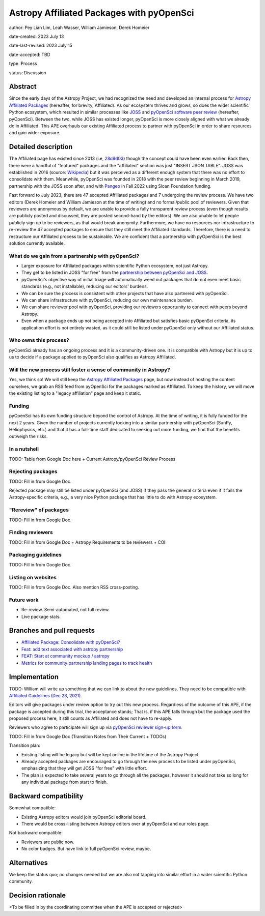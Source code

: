 ******************************************
Astropy Affiliated Packages with pyOpenSci
******************************************

author: Pey Lian Lim, Leah Wasser, William Jamieson, Derek Homeier

date-created: 2023 July 13

date-last-revised: 2023 July 15

date-accepted: TBD

type: Process

status: Discussion


Abstract
========

Since the early days of the Astropy Project, we had recognized the need
and developed an internal process for
`Astropy Affiliated Packages <https://www.astropy.org/affiliated/#affiliated-packages>`_
(hereafter, for brevity, Affiliated).
As our ecosystem thrives and grows, so does the wider scientific Python ecosystem,
which resulted in similar processes like
`JOSS <https://joss.theoj.org/>`_ and
`pyOpenSci software peer review <https://www.pyopensci.org/software-peer-review/about/intro.html>`_
(hereafter, pyOpenSci).
Between the two, while JOSS has existed longer, pyOpenSci is more closely aligned
with what we already do in Affiliated. This APE overhauls our existing Affiliated
process to partner with pyOpenSci in order to share resources and gain wider exposure.


Detailed description
====================

.. This section describes the need for the APE.  It should describe the existing
.. problem that it is trying to solve and why this APE makes the situation better.
.. It should include examples of how the new functionality would be used and
.. perhaps some use cases.

The Affiliated page has existed since 2013 (i.e,
`28d9d03 <https://github.com/astropy/astropy.github.com/commit/28d9d038054f34385563bfc0b3e2b1a5812d612c>`_)
though the concept could have been even earlier. Back then, there were a handful of
"featured" packages and the "affiliated" section was just "INSERT JSON TABLE".
JOSS was established in 2016 (source:
`Wikipedia <https://en.wikipedia.org/wiki/Journal_of_Open_Source_Software>`_)
but it was perceived as a different enough system that there was no effort
to consolidate with them.
Meanwhile, pyOpenSci was founded in 2018 with the peer review beginning in March 2019,
partnership with the JOSS soon after, and with `Pangeo <https://pangeo.io/>`_
in Fall 2022 using Sloan Foundation funding.

Fast forward to July 2023, there are 47 accepted Affiliated packages and
7 undergoing the review process. We have two editors (Derek Homeier and
William Jamieson at the time of writing) and no formal/public pool of reviewers.
Given that reviewers are anonymous by default, we are unable to provide
a fully transparent review process (even though results are publicly posted
and discussed, they are posted second-hand by the editors). We are also
unable to let people publicly sign up to be reviewers, as that would break
anonymity. Furthermore, we have no resources nor infrastructure to
re-review the 47 accepted packages to ensure that they still meet the
Affiliated standards. Therefore, there is a need to restructure our Affiliated
process to be sustainable. We are confident that a partnership with
pyOpenSci is the best solution currently available.

What do we gain from a partnership with pyOpenSci?
--------------------------------------------------

* Larger exposure for Affiliated packages within scientific Python ecosystem,
  not just Astropy.
* They get to be listed in JOSS "for free" from the
  `partnership between pyOpenSci and JOSS <https://www.pyopensci.org/software-peer-review/partners/joss.html>`_.
* pyOpenSci's objective way of initial triage will automatically weed out
  packages that do not even meet basic standards (e.g., not installable),
  reducing our editors' burdens.
* We can be sure the process is consistent with other projects that have
  also partnered with pyOpenSci.
* We can share infrastructure with pyOpenSci, reducing our own maintenance burden.
* We can share reviewer pool with pyOpenSci, providing our reviewers
  opportunity to connect with peers beyond Astropy.
* Even when a package ends up not being accepted into Affiliated but satisfies
  basic pyOpenSci criteria, its application effort is not entirely wasted,
  as it could still be listed under pyOpenSci only without our Affiliated status.

Who owns this process?
----------------------

pyOpenSci already has an ongoing process and it is a community-driven one.
It is compatible with Astropy but it is up to us to decide if a package
applied to pyOpenSci also qualifies as Astropy Affiliated.

Will the new process still foster a sense of community in Astropy?
------------------------------------------------------------------

Yes, we think so! We will still keep the
`Astropy Affiliated Packages <https://www.astropy.org/affiliated/#affiliated-packages>`_
page, but now instead of hosting the content ourselves, we grab an RSS feed
from pyOpenSci for the packages marked as Affiliated. To keep the history,
we will move the existing listing to a "legacy affiliation" page and keep it static.

Funding
-------

pyOpenSci has its own funding structure beyond the control of Astropy.
At the time of writing, it is fully funded for the next 2 years.
Given the number of projects currently looking into a similar partnership
with pyOpenSci (SunPy, Heliophysics, etc.) and that it has a full-time staff
dedicated to seeking out more funding, we find that the benefits outweigh
the risks.

In a nutshell
-------------

.. TODO: Move stuff from https://docs.google.com/document/d/1hIl3y6nrcepv-tKKQLVB4u0a3fXACQ1Qrg0Y6VrJykg/view

TODO: Table from Google Doc here + Current Astropy/pyOpenSci Review Process

Rejecting packages
------------------

TODO: Fill in from Google Doc.

Rejected package may still be listed under pyOpenSci (and JOSS) if they
pass the general criteria even if it fails the Astropy-specific criteria,
e.g., a very nice Python package that has little to do with Astropy ecosystem.

"Rereview" of packages
----------------------

TODO: Fill in from Google Doc.

Finding reviewers
-----------------

TODO: Fill in from Google Doc + Astropy Requirements to be reviewers + COI

Packaging guidelines
--------------------

TODO: Fill in from Google Doc.

Listing on websites
-------------------

TODO: Fill in from Google Doc. Also mention RSS cross-posting.

Future work
-----------

- Re-review. Semi-automated, not full review.
- Live package stats.


Branches and pull requests
==========================

.. Any pull requests or development branches containing work on this APE should be
.. linked to from here.  (An APE does not need to be implemented in a single pull
.. request if it makes sense to implement it in discrete phases). If no code is yet
.. implemented, just put "N/A"


* `Affiliated Package: Consolidate with pyOpenSci? <https://github.com/astropy/astropy-project/issues/334>`_
* `Feat: add text associated with astropy partnership <https://github.com/pyOpenSci/software-peer-review/pull/225>`_
* `FEAT: Start at community mockup / astropy <https://github.com/pyOpenSci/pyopensci.github.io/pull/207>`_
* `Metrics for community partnership landing pages to track health <https://github.com/pyOpenSci/software-peer-review/issues/226>`_

Implementation
==============

.. This section lists the major steps required to implement the APE.  Where
.. possible, it should be noted where one step is dependent on another, and which
.. steps may be optionally omitted.  Where it makes sense, each  step should
.. include a link related pull requests as the implementation progresses.

TODO: William will write up something that we can link to about the new guidelines.
They need to be compatible with
`Affiliated Guidelines (Dec 23, 2021) <https://github.com/astropy/astropy-project/commit/a9ea09ccd27703ea3ef2a80a811a5f70f91bc94b>`_.

Editors will give packages under review option to try out this new process.
Regardless of the outcome of this APE, if the package is accepted during this trial,
the acceptance stands; That is, if this APE falls through but the package used
the proposed process here, it still counts as Affiliated and does not have to re-apply.

Reviewers who agree to participate will sign up via
`pyOpenSci reviewer sign-up form <https://forms.gle/GHfxvmS47nQFDcBM6>`_.

TODO: Fill in from Google Doc (Transition Notes from Their Current + TODOs)

Transition plan:

- Existing listing will be legacy but will be kept online in the lifetime of the Astropy Project.
- Already accepted packages are encouraged to go through the new process to be listed under pyOpenSci, emphasizing that they will get JOSS "for free" with little effort.
- The plan is expected to take several years to go through all the packages, however it should not take so long for any individual package from start to finish.


Backward compatibility
======================

.. This section describes the ways in which the APE breaks backward compatibility.

Somewhat compatible:

- Existing Astropy editors would join pyOpenSci editorial board.
- There would be cross-listing between Astropy editors over at pyOpenSci and our roles page.

Not backward compatible:

- Reviewers are public now.
- No color badges. But have link to full pyOpenSci review, maybe.


Alternatives
============

We keep the status quo; no changes needed but we are also not tapping into
similar effort in a wider scientific Python community.


Decision rationale
==================

<To be filled in by the coordinating committee when the APE is accepted or rejected>
